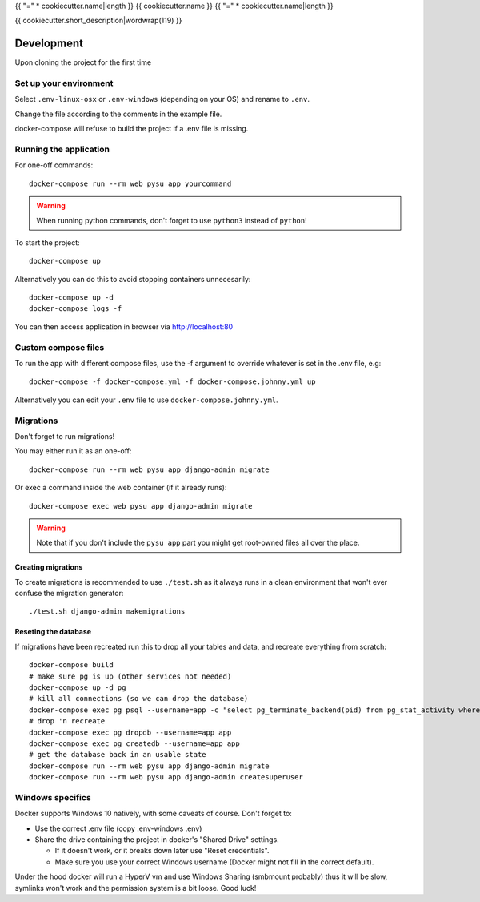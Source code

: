 {{ "=" * cookiecutter.name|length }}
{{ cookiecutter.name }}
{{ "=" * cookiecutter.name|length }}

{{ cookiecutter.short_description|wordwrap(119) }}

Development
===========

Upon cloning the project for the first time

Set up your environment
-----------------------

Select ``.env-linux-osx`` or ``.env-windows`` (depending on your OS) and rename to ``.env``.

Change the file according to the comments in the example file.

docker-compose will refuse to build the project if a .env file is missing.

Running the application
-----------------------

For one-off commands::

    docker-compose run --rm web pysu app yourcommand

.. warning::

    When running python commands, don't forget to use ``python3`` instead of ``python``!

To start the project::

    docker-compose up

Alternatively you can do this to avoid stopping containers unnecesarily::

    docker-compose up -d
    docker-compose logs -f


You can then access application in browser via http://localhost:80

Custom compose files
--------------------

To run the app with different compose files, use the -f argument to override whatever is set in the .env file, e.g::

    docker-compose -f docker-compose.yml -f docker-compose.johnny.yml up

Alternatively you can edit your ``.env`` file to use ``docker-compose.johnny.yml``.

Migrations
----------

Don't forget to run migrations!

You may either run it as an one-off::

    docker-compose run --rm web pysu app django-admin migrate

Or exec a command inside the web container (if it already runs)::

    docker-compose exec web pysu app django-admin migrate

.. warning::

    Note that if you don't include the ``pysu app`` part you might get root-owned files all over the place.

Creating migrations
```````````````````

To create migrations is recommended to use ``./test.sh`` as it always runs in a clean environment that won't ever
confuse the migration generator::

    ./test.sh django-admin makemigrations

Reseting the database
`````````````````````

If migrations have been recreated run this to drop all your tables and data, and recreate everything from scratch::

    docker-compose build
    # make sure pg is up (other services not needed)
    docker-compose up -d pg
    # kill all connections (so we can drop the database)
    docker-compose exec pg psql --username=app -c "select pg_terminate_backend(pid) from pg_stat_activity where datname='app' and pid <> pg_backend_pid()"
    # drop 'n recreate
    docker-compose exec pg dropdb --username=app app
    docker-compose exec pg createdb --username=app app
    # get the database back in an usable state
    docker-compose run --rm web pysu app django-admin migrate
    docker-compose run --rm web pysu app django-admin createsuperuser

Windows specifics
-----------------

Docker supports Windows 10 natively, with some caveats of course. Don't forget to:

* Use the correct .env file (copy .env-windows .env)
* Share the drive containing the project in docker's "Shared Drive" settings.

  * If it doesn't work, or it breaks down later use "Reset credentials".
  * Make sure you use your correct Windows username (Docker might not fill in the correct default).

Under the hood docker will run a HyperV vm and use Windows Sharing (smbmount probably) thus it will be slow, symlinks won't
work and the permission system is a bit loose. Good luck!
